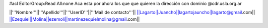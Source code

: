 #acl EditorGroup:Read All:none
Aca esta por ahora los que que quieren la dirección con dominio @cdr.usla.org.ar

||'''Nombre'''||'''Apellido'''||'''UserID'''||'''Mail de contacto'''||
||Lagarto||Juancho||lagartojauncho||lagarto@gmail.com||
||Ezequiel||Molina||ezemoli||martinezequielmolina@gmail.com||
